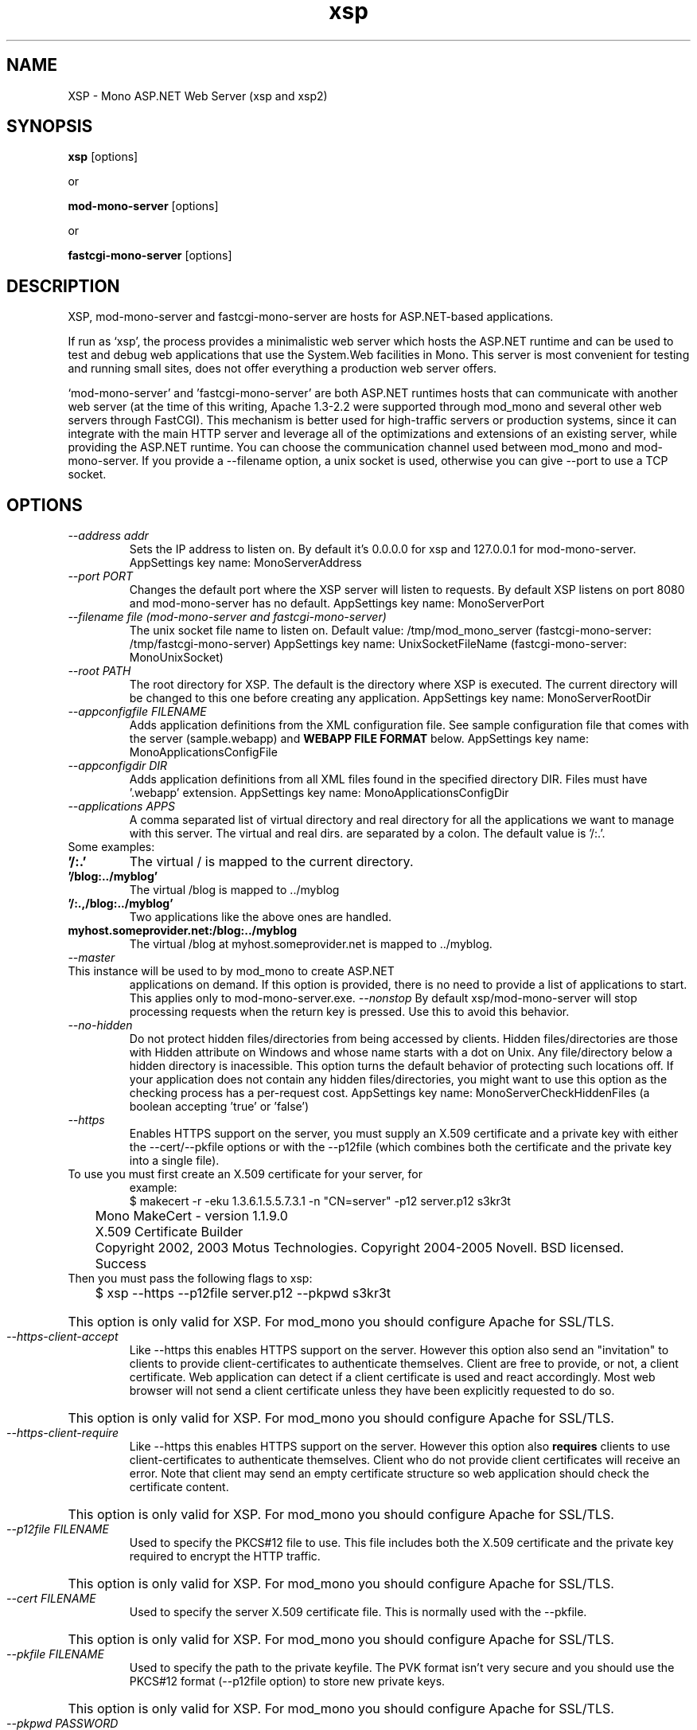 .\" 
.\" xsp/mod-mono-server manual page.
.\" (c) Copyright 2003 Ximian, Inc. 
.\" (c) Copyright 2004-2007 Novell, Inc. 
.\" Author:
.\"   Gonzalo Paniagua Javier (gonzalo@ximian.com)
.\"
.TH xsp "1" "21 Nov 2004" "xsp 2.10.2" "User Commands"
.SH NAME 
XSP \- Mono ASP.NET Web Server (xsp and xsp2)
.SH SYNOPSIS
.B xsp
[options]
.PP
or
.PP
.B mod-mono-server
[options]
.PP
or
.PP
.B fastcgi-mono-server
[options]
.SH DESCRIPTION
XSP, mod-mono-server and fastcgi-mono-server are hosts for ASP.NET-based applications.
.PP
If run as `xsp', the process provides a minimalistic web server which
hosts the ASP.NET runtime and can be used to test and debug web
applications that use the System.Web facilities in Mono.  This server is
most convenient for testing and running small sites, does not offer
everything a production web server offers. 
.PP
`mod-mono-server' and 'fastcgi-mono-server' are both ASP.NET runtimes hosts
that can communicate with another web server (at the time of this writing,
Apache 1.3-2.2 were supported through mod_mono and several other web
servers through FastCGI).
This mechanism is better used for high-traffic
servers or production systems, since it can integrate with the main
HTTP server and leverage all of the optimizations and extensions of an
existing server, while providing the ASP.NET runtime. You can choose
the communication channel used between mod_mono and mod-mono-server. If
you provide a --filename option, a unix socket is used, otherwise you
can give --port to use a TCP socket.
.SH OPTIONS
.TP
.I \-\-address addr
Sets the IP address to listen on. By default it's 0.0.0.0 for xsp and
127.0.0.1 for mod-mono-server.
AppSettings key name: MonoServerAddress
.TP
.I \-\-port PORT
Changes the default port where the XSP server will listen to
requests.  By default XSP listens on port 8080 and mod-mono-server has
no default.
AppSettings key name: MonoServerPort
.TP
.I \-\-filename file (mod-mono-server and fastcgi-mono-server)
The unix socket file name to listen on.
Default value: /tmp/mod_mono_server (fastcgi-mono-server: /tmp/fastcgi-mono-server)
AppSettings key name: UnixSocketFileName (fastcgi-mono-server: MonoUnixSocket)
.TP
.I \-\-root PATH
The root directory for XSP.  The default is the directory where XSP is
executed. The current directory will be changed to this one before
creating any application.
AppSettings key name: MonoServerRootDir
.TP
.I \-\-appconfigfile FILENAME
Adds application definitions from the XML configuration file. See sample
configuration file that comes with the server (sample.webapp) and
.B WEBAPP FILE FORMAT
below.
AppSettings key name: MonoApplicationsConfigFile
.TP
.I \-\-appconfigdir DIR
Adds application definitions from all XML files found in the specified
directory DIR. Files must have '.webapp' extension.
AppSettings key name: MonoApplicationsConfigDir
.TP
.I \-\-applications APPS
A comma separated list of virtual directory and real directory for all the
applications we want to manage with this server. The virtual and real dirs. are
separated by a colon. The default value is '/:.'.
.TP
Some examples:
.TP
.B '/:.'
The virtual / is mapped to the current directory.
.TP
.B '/blog:../myblog'
The virtual /blog is mapped to ../myblog
.TP
.B '/:.,/blog:../myblog'
Two applications like the above ones are handled.
.TP
.B myhost.someprovider.net:/blog:../myblog
The virtual /blog at myhost.someprovider.net is mapped to ../myblog.
.TP
.I \-\-master
.TP
This instance will be used to by mod_mono to create ASP.NET
applications on demand. If this option is provided, there is no
need to provide a list of applications to start.
This applies only to mod-mono-server.exe.
.I \-\-nonstop
By default xsp/mod-mono-server will stop processing
requests when the return key is pressed.  Use this to avoid this
behavior. 
.TP
.I \-\-no-hidden
Do not protect hidden files/directories from being accessed by clients. Hidden files/directories are those with 
Hidden attribute on Windows and whose name starts with a dot on Unix. Any file/directory below a hidden directory
is inacessible. This option turns the default behavior of protecting such locations off. If your application
does not contain any hidden files/directories, you might want to use this option as the checking process has a
per-request cost.
AppSettings key name: MonoServerCheckHiddenFiles (a boolean accepting 'true' or 'false')
.TP
.I \-\-https
Enables HTTPS support on the server, you must supply an X.509 certificate
and a private key with either the --cert/--pkfile options or with the 
--p12file (which combines both the certificate and the private key into a
single file).
.TP
To use you must first create an X.509 certificate for your server, for 
example:
.nf
	$ makecert -r -eku 1.3.6.1.5.5.7.3.1 -n "CN=server" -p12 server.p12 s3kr3t
	Mono MakeCert - version 1.1.9.0
	X.509 Certificate Builder
	Copyright 2002, 2003 Motus Technologies. Copyright 2004-2005 Novell. BSD licensed.
	
	Success
.fi
.TP
Then you must pass the following flags to xsp:
.nf
	$ xsp --https --p12file server.p12 --pkpwd s3kr3t
.fi
.HP
This option is only valid for XSP. For mod_mono you should configure 
Apache for SSL/TLS.
.TP
.I \-\-https-client-accept
Like --https this enables HTTPS support on the server. However this option
also send an "invitation" to clients to provide client-certificates to 
authenticate themselves. Client are free to provide, or not, a client 
certificate. Web application can detect if a client certificate is used 
and react accordingly. Most web browser will not send a client certificate
unless they have been explicitly requested to do so.
.HP
This option is only valid for XSP. For mod_mono you should configure 
Apache for SSL/TLS.
.TP
.I \-\-https-client-require
Like --https this enables HTTPS support on the server. However this option
also 
.B requires 
clients to use client-certificates to authenticate themselves. Client who
do not provide client certificates will receive an error. Note that client
may send an empty certificate structure so web application should check
the certificate content.
.HP
This option is only valid for XSP. For mod_mono you should configure 
Apache for SSL/TLS.
.TP
.I \-\-p12file FILENAME
Used to specify the PKCS#12 file to use. This file includes both the X.509
certificate and the private key required to encrypt the HTTP traffic.
.HP
This option is only valid for XSP. For mod_mono you should configure 
Apache for SSL/TLS.
.TP
.I \-\-cert FILENAME
Used to specify the server X.509 certificate file. This is normally used 
with the --pkfile.
.HP
This option is only valid for XSP. For mod_mono you should configure 
Apache for SSL/TLS.
.TP
.I \-\-pkfile FILENAME
Used to specify the path to the private keyfile. The PVK format isn't 
very secure and you should use the PKCS#12 format (--p12file option) to 
store new private keys.
.HP
This option is only valid for XSP. For mod_mono you should configure 
Apache for SSL/TLS.
.TP
.I \-\-pkpwd PASSWORD
If your private key is password protected, PASSWORD is the password
used to decote the private key. This option works for both PVK and 
PKCS#12 formats.
.HP
This option is only valid for XSP. For mod_mono you should configure 
Apache for SSL/TLS.
.TP
.I \-\-protocol PROTOCOL
Specifies which protocols are available for encrypting the communications.
The possible values are Default, Tls and Ssl3.
.B Ssl2 isn't supported.
The default value is "Default" which auto-detect the client protocol and
adjust the server protocol accordingly.
.HP
This option is only valid for XSP. For mod_mono you should configure 
Apache for SSL/TLS.
.TP
.I \-\-terminate (mod-mono-server only)
Gracefully terminates a running mod-mono-server instance.  All other
options but --filename or --address and --port are ignored if this
option is provided.
.TP
.I \-\-version
Displays version information and exits.
.TP
.I \-\-help
Shows the list of options and exits.
.TP
.I \-\-verbose
Prints extra messages. Useful for debugging.
.TP
.I \-\-pidfile FILE
Writes the xsp PID to the specified file.
.SH MONO RUNTIME OPTIONS
xsp and xsp2 are scripts that call mono.  If you want to pass options
to mono (for example, options to get line numbers in stack traces),
you can use the MONO_OPTIONS environment variable when invoking xsp or
xsp2.
.PP
For example:
.nf
	$ MONO_OPTIONS=--debug xsp2
.fi
.SH DEFAULT INDEX FILES
You can choose which files are considered as index using
.I xsp.exe.config
configuration file like this:

.nf
    <appSettings>
    <add key="MonoServerDefaultIndexFiles"
         value="index.aspx" />
    </appSettings>
.fi

By default, it has index.aspx, Default.aspx, default.aspx, index.html
and index.htm. The order matters.

.SH WEBAPP FILE FORMAT
The format of the .webapp files used for --appconfigfile and
--appconfigdir is:

.nf
<apps>
<web-application>
        <name>{appname}</name>
        <vhost>{virtual host for application}</vhost>
        <vport>{port for the application}</vport>
        <vpath>{virtual directory in apache}</vpath>
        <path>{physical path to aspx files}</path>
        <!-- <enabled> is true by default -->
        <enabled>{true|false}</enabled>
</web-application>
</apps>
.fi

You can include any number of <web-application> nodes, one per
ASP.NET application to run.

There's a
.I sample.webapp
file in the XSP samples directory.

.SH AUTHORS
The Mono XSP server was written by Gonzalo Paniagua Javier
(gonzalo@ximian.com). Fastcgi-mono-server was written by
Brian Nickel <http://kerrick.wordpress.com>.
.SH ENVIRONMENT VARIABLES
.TP
.I "MONO_ASPNET_NODELETE"
If set to any value, temporary source files generated by ASP.NET support
classes will not be removed. They will be kept in the user's temporary
directory.
.SH FILES
.TP
.B Web.config, web.config
.Sp
ASP.NET applications are configured through these files, the
configuration is done on a per-directory basis.  For more information
on this subject see the http://www.mono-project.com/Config_system.web
page. 
.SH SEE ALSO
.BR mono (1), dbsessmgr (1), asp-state (1), mod_mono (8), makecert(1)
.PP
For more information on creating certificates, see:
http://pages.infinit.net/ctech/20050701-1048.html
.PP
System.Web, System.Web.Hosting namespaces.
.PP
http://www.asp.net is Microsoft's official site for ASP.NET
.SH MORE INFORMATION
The Mono project (http://www.go-mono.com) is a collaborative effort
led by Novell (http://www.novell.com) to implement an open source
version of the .NET Framework.
.SH MAILING LISTS
Mailing lists are listed at the
http://www.mono-project.com/Mailing_Lists

